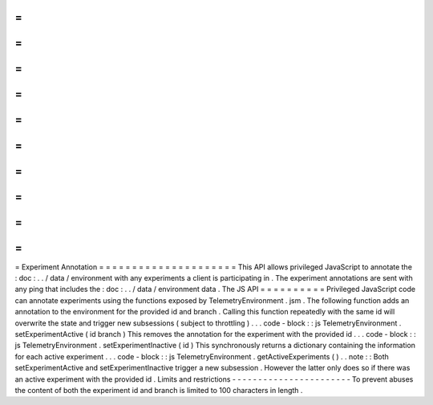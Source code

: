 =
=
=
=
=
=
=
=
=
=
=
=
=
=
=
=
=
=
=
=
=
Experiment
Annotation
=
=
=
=
=
=
=
=
=
=
=
=
=
=
=
=
=
=
=
=
=
This
API
allows
privileged
JavaScript
to
annotate
the
:
doc
:
.
.
/
data
/
environment
with
any
experiments
a
client
is
participating
in
.
The
experiment
annotations
are
sent
with
any
ping
that
includes
the
:
doc
:
.
.
/
data
/
environment
data
.
The
JS
API
=
=
=
=
=
=
=
=
=
=
Privileged
JavaScript
code
can
annotate
experiments
using
the
functions
exposed
by
TelemetryEnvironment
.
jsm
.
The
following
function
adds
an
annotation
to
the
environment
for
the
provided
id
and
branch
.
Calling
this
function
repeatedly
with
the
same
id
will
overwrite
the
state
and
trigger
new
subsessions
(
subject
to
throttling
)
.
.
.
code
-
block
:
:
js
TelemetryEnvironment
.
setExperimentActive
(
id
branch
)
This
removes
the
annotation
for
the
experiment
with
the
provided
id
.
.
.
code
-
block
:
:
js
TelemetryEnvironment
.
setExperimentInactive
(
id
)
This
synchronously
returns
a
dictionary
containing
the
information
for
each
active
experiment
.
.
.
code
-
block
:
:
js
TelemetryEnvironment
.
getActiveExperiments
(
)
.
.
note
:
:
Both
setExperimentActive
and
setExperimentInactive
trigger
a
new
subsession
.
However
the
latter
only
does
so
if
there
was
an
active
experiment
with
the
provided
id
.
Limits
and
restrictions
-
-
-
-
-
-
-
-
-
-
-
-
-
-
-
-
-
-
-
-
-
-
-
To
prevent
abuses
the
content
of
both
the
experiment
id
and
branch
is
limited
to
100
characters
in
length
.
